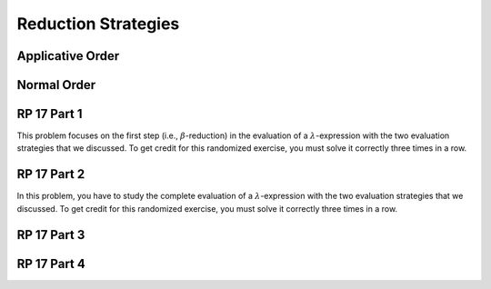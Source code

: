 .. This file is part of the OpenDSA eTextbook project. See
.. http://algoviz.org/OpenDSA for more details.
.. Copyright (c) 2012-13 by the OpenDSA Project Contributors, and
.. distributed under an MIT open source license.

.. avmetadata:: 
   :author: David Furcy and Tom Naps


Reduction Strategies
====================

Applicative Order
-----------------


Normal Order
------------

RP 17 Part 1
------------

This problem focuses on the first step (i.e., :math:`\beta`-reduction)
in the evaluation of a :math:`\lambda`-expression with the two
evaluation strategies that we discussed. To get credit for this
randomized exercise, you must solve it correctly three times in a row.

.. avembed:: Exercises/PL/RP17part1.html ka

RP 17 Part 2
------------

In this problem, you have to study the complete evaluation of a
:math:`\lambda`-expression with the two evaluation strategies that we
discussed. To get credit for this randomized exercise, you must solve
it correctly three times in a row.

.. .. avembed:: Exercises/PL/RP17part2.html ka

RP 17 Part 3
------------

.. avembed:: AV/PL/profexercises/applicativeNormalOrderPRO.html pe

RP 17 Part 4
------------

.. avembed:: AV/PL/profexercises/applicativeNormalOrderPRO.html pe


